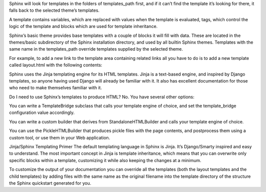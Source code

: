 
.. index::
	single: leftpage


Sphinx will look for templates in the folders of templates_path first, and if it can’t find the template it’s looking for there, it falls back to the selected theme’s templates.

A template contains variables, which are replaced with values when the template is evaluated, tags, which control the logic of the template and blocks which are used for template inheritance.

Sphinx’s basic theme provides base templates with a couple of blocks it will fill with data. These are located in the themes/basic subdirectory of the Sphinx installation directory, and used by all builtin Sphinx themes. Templates with the same name in the templates_path override templates supplied by the selected theme.

For example, to add a new link to the template area containing related links all you have to do is to add a new template called layout.html with the following contents:

.. image:: https://github.com/Thecarisma/themata/raw/master/docs/images/themata.png
    :alt: About to make the tackle, Yale Alumni Game 2017
    :align: center


Sphinx uses the Jinja templating engine for its HTML templates. Jinja is a text-based engine, and inspired by Django templates, so anyone having used Django will already be familiar with it. It also has excellent documentation for those who need to make themselves familiar with it.

Do I need to use Sphinx’s templates to produce HTML?
No. You have several other options:

You can write a TemplateBridge subclass that calls your template engine of choice, and set the template_bridge configuration value accordingly.

You can write a custom builder that derives from StandaloneHTMLBuilder and calls your template engine of choice.

You can use the PickleHTMLBuilder that produces pickle files with the page contents, and postprocess them using a custom tool, or use them in your Web application.

Jinja/Sphinx Templating Primer
The default templating language in Sphinx is Jinja. It’s Django/Smarty inspired and easy to understand. The most important concept in Jinja is template inheritance, which means that you can overwrite only specific blocks within a template, customizing it while also keeping the changes at a minimum.

To customize the output of your documentation you can override all the templates (both the layout templates and the child templates) by adding files with the same name as the original filename into the template directory of the structure the Sphinx quickstart generated for you.


